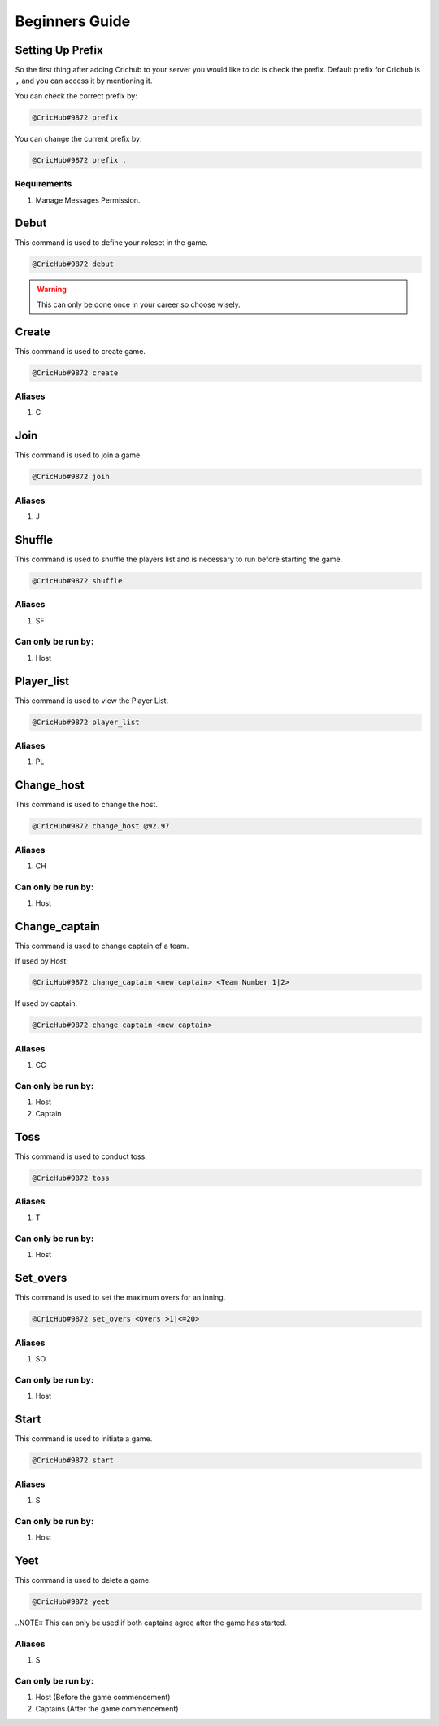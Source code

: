 Beginners Guide 
===============
Setting Up Prefix
------------------
So the first thing after adding Crichub to your server you would like to do is check the prefix. Default prefix for Crichub is ``,`` and you can access it by mentioning it.

You can check the correct prefix by:

.. code-block:: console

   @CricHub#9872 prefix 

You can change the current prefix by:

.. code-block:: console

   @CricHub#9872 prefix .
  
Requirements
************

#. Manage Messages Permission.

.. _Creating your first game:

Debut 
------

This command is used to define your roleset in the game.

.. code-block:: console

   @CricHub#9872 debut
.. warning:: This can only be done once in your career so choose wisely.

Create
------

This command is used to create game.

.. code-block:: console

   @CricHub#9872 create
  
Aliases
*******

#. C

Join
----

This command is used to join a game.

.. code-block:: console

   @CricHub#9872 join

Aliases
*******

#. J

Shuffle 
-------

This command is used to shuffle the players list and is necessary to run before starting the game.

.. code-block:: console

   @CricHub#9872 shuffle

Aliases
*******

#. SF

Can only be run by:
*******************

#. Host 

Player_list
-----------

This command is used to view the Player List.

.. code-block:: console

   @CricHub#9872 player_list

Aliases
*******

#. PL

Change_host
-----------

This command is used to change the host.

.. code-block:: console

   @CricHub#9872 change_host @92.97

Aliases
*******

#. CH

Can only be run by:
*******************

#. Host 

Change_captain
-----------

This command is used to change captain of a team.

If used by Host:

.. code-block:: console

   @CricHub#9872 change_captain <new captain> <Team Number 1|2>

If used by captain:

.. code-block:: console

   @CricHub#9872 change_captain <new captain> 

Aliases
*******

#. CC

Can only be run by:
*******************

#. Host 
#. Captain 

Toss
----

This command is used to conduct toss.

.. code-block:: console

   @CricHub#9872 toss

Aliases
*******

#. T 

Can only be run by:
*******************

#. Host 

Set_overs
---------

This command is used to set the maximum overs for an inning.

.. code-block:: console

   @CricHub#9872 set_overs <Overs >1|<=20>

Aliases
*******

#. SO 

Can only be run by:
*******************

#. Host 

Start
-----

This command is used to initiate a game.

.. code-block:: console

   @CricHub#9872 start

Aliases
*******

#. S 

Can only be run by:
*******************

#. Host 

Yeet
-----

This command is used to delete a game.

.. code-block:: console

   @CricHub#9872 yeet

..NOTE::  This can only be used if both captains agree after the game has started.

Aliases
*******

#. S 

Can only be run by:
*******************

#. Host (Before the game commencement)
#. Captains (After the game commencement)